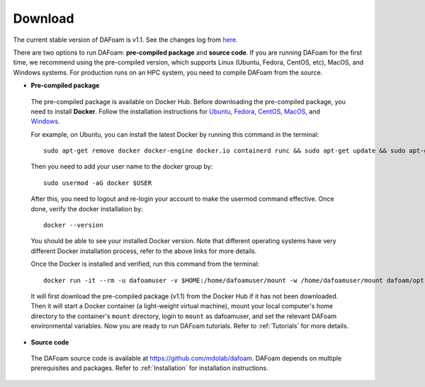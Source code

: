 .. _Download:

Download 
--------

The current stable version of DAFoam is v1.1. See the changes log from `here. <https://github.com/mdolab/dafoam/releases/tag/v1.1.1>`_

There are two options to run DAFoam: **pre-compiled package** and **source code**. If you are running DAFoam for the first time, we recommend using the pre-compiled version, which supports Linux (Ubuntu, Fedora, CentOS, etc), MacOS, and Windows systems. For production runs on an HPC system, you need to compile DAFoam from the source.

- **Pre-compiled package**

 The pre-compiled package is available on Docker Hub. Before downloading the pre-compiled package, you need to install **Docker**. Follow the installation instructions for `Ubuntu <https://docs.docker.com/install/linux/docker-ce/ubuntu/>`_, `Fedora <https://docs.docker.com/install/linux/docker-ce/fedora/>`_, `CentOS <https://docs.docker.com/install/linux/docker-ce/centos/>`_, `MacOS <https://docs.docker.com/docker-for-mac/install/>`_, and  `Windows <https://docs.docker.com/docker-for-windows/install/>`_. 
 
 For example, on Ubuntu, you can install the latest Docker by running this command in the terminal::

    sudo apt-get remove docker docker-engine docker.io containerd runc && sudo apt-get update && sudo apt-get install apt-transport-https ca-certificates curl gnupg-agent software-properties-common -y && curl -fsSL https://download.docker.com/linux/ubuntu/gpg | sudo apt-key add - && sudo add-apt-repository "deb [arch=amd64] https://download.docker.com/linux/ubuntu $(lsb_release -cs) stable" && sudo apt-get update && sudo apt-get install docker-ce -y

 Then you need to add your user name to the docker group by::

    sudo usermod -aG docker $USER

 After this, you need to logout and re-login your account to make the usermod command effective. Once done, verify the docker installation by::

    docker --version

 You should be able to see your installed Docker version. Note that different operating systems have very different Docker installation process, refer to the above links for more details. 

 Once the Docker is installed and verified, run this command from the terminal::

    docker run -it --rm -u dafoamuser -v $HOME:/home/dafoamuser/mount -w /home/dafoamuser/mount dafoam/opt-packages:v1.1 bash

 It will first download the pre-compiled package (v1.1) from the Docker Hub if it has not been downloaded. Then it will start a Docker container (a light-weight virtual machine), mount your local computer's home directory to the container's ``mount`` directory, login to ``mount`` as dafoamuser, and set the relevant DAFoam environmental variables. Now you are ready to run DAFoam tutorials. Refer to :ref:`Tutorials` for more details.

- **Source code**

 The DAFoam source code is available at https://github.com/mdolab/dafoam. DAFoam depends on multiple prerequisites and packages. Refer to :ref:`Installation` for installation instructions.

